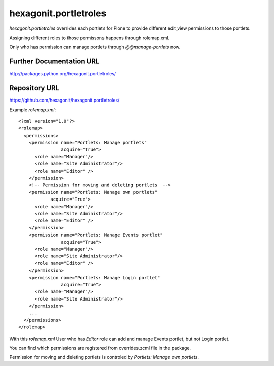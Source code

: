 hexagonit.portletroles
======================

`hexagonit.portletroles` overrides each portlets for Plone to provide different edit_view permissions to those portlets.

Assigning different roles to those permissons happens through rolemap.xml.

Only who has permission can manage portlets through `@@manage-portlets` now.

Further Documentation URL
-------------------------

`http://packages.python.org/hexagonit.portletroles/
<http://packages.python.org/hexagonit.portletroles/>`_

Repository URL
--------------

`https://github.com/hexagonit/hexagonit.portletroles/
<https://github.com/hexagonit/hexagonit.portletroles/>`_


Example `rolemap.xml`::

    <?xml version="1.0"?>
    <rolemap>
      <permissions>
        <permission name="Portlets: Manage portlets"
                    acquire="True">
          <role name="Manager"/>
          <role name="Site Administrator"/>
          <role name="Editor" />
        </permission>
        <!-- Permission for moving and deleting portlets  -->
        <permission name="Portlets: Manage own portlets"
                acquire="True">
          <role name="Manager"/>
          <role name="Site Administrator"/>
          <role name="Editor" />
        </permission>
        <permission name="Portlets: Manage Events portlet"
                    acquire="True">
          <role name="Manager"/>
          <role name="Site Administrator"/>
          <role name="Editor" />
        </permission>
        <permission name="Portlets: Manage Login portlet"
                    acquire="True">
          <role name="Manager"/>
          <role name="Site Administrator"/>
        </permission>
        ...
      </permissions>
    </rolemap>

With this `rolemap.xml` User who has `Editor` role can add and manage Events portlet, but not Login portlet.

You can find which permissions are registered from overrides.zcml file in the package.

Permission for moving and deleting portlets is controled by `Portlets: Manage own portlets`.


